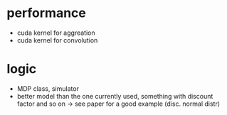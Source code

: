 * performance
- cuda kernel for aggreation
- cuda kernel for convolution

* logic
- MDP class, simulator
- better model than the one currently used, something with discount factor and so on
  -> see paper for a good example (disc. normal distr)
